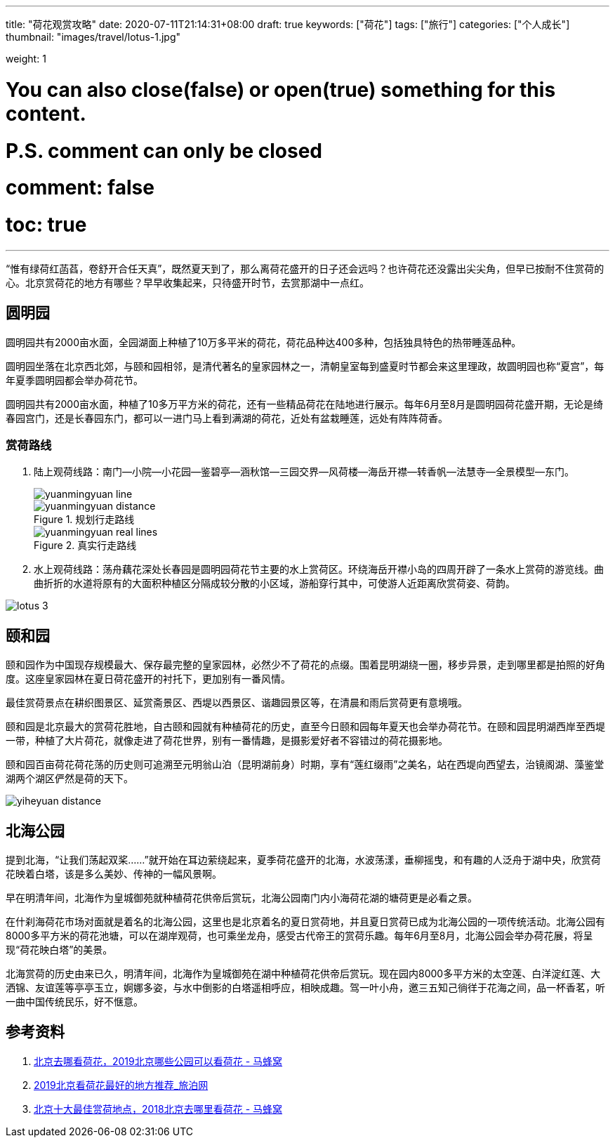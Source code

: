 ---
title: "荷花观赏攻略"
date: 2020-07-11T21:14:31+08:00
draft: true
keywords: ["荷花"]
tags: ["旅行"]
categories: ["个人成长"]
thumbnail: "images/travel/lotus-1.jpg"

weight: 1

# You can also close(false) or open(true) something for this content.
# P.S. comment can only be closed
# comment: false
# toc: true
---

:image_attr: align=center

“惟有绿荷红菡萏，卷舒开合任天真”，既然夏天到了，那么离荷花盛开的日子还会远吗？也许荷花还没露出尖尖角，但早已按耐不住赏荷的心。北京赏荷花的地方有哪些？早早收集起来，只待盛开时节，去赏那湖中一点红。

== 圆明园

// image::/images/travel/lotus-1.jpg[{image_attr}]

圆明园共有2000亩水面，全园湖面上种植了10万多平米的荷花，荷花品种达400多种，包括独具特色的热带睡莲品种。

圆明园坐落在北京西北郊，与颐和园相邻，是清代著名的皇家园林之一，清朝皇室每到盛夏时节都会来这里理政，故圆明园也称“夏宫”，每年夏季圆明园都会举办荷花节。

圆明园共有2000亩水面，种植了10多万平方米的荷花，还有一些精品荷花在陆地进行展示。每年6月至8月是圆明园荷花盛开期，无论是绮春园宫门，还是长春园东门，都可以一进门马上看到满湖的荷花，近处有盆栽睡莲，远处有阵阵荷香。

=== 赏荷路线

. 陆上观荷线路：南门--小院--小花园--鉴碧亭--涵秋馆--三园交界--风荷楼--海岳开襟--转香帆--法慧寺--全景模型--东门。
+
image::/images/travel/yuanmingyuan-line.png[{image_attr}]
+
image::/images/travel/yuanmingyuan-distance.png[title="规划行走路线",{image_attr}]
+
image::/images/travel/yuanmingyuan-real-lines.png[title="真实行走路线",{image_attr}]
+
. 水上观荷线路：荡舟藕花深处长春园是圆明园荷花节主要的水上赏荷区。环绕海岳开襟小岛的四周开辟了一条水上赏荷的游览线。曲曲折折的水道将原有的大面积种植区分隔成较分散的小区域，游船穿行其中，可使游人近距离欣赏荷姿、荷韵。

image::/images/travel/lotus-3.jpg[{image_attr}]


== 颐和园

颐和园作为中国现存规模最大、保存最完整的皇家园林，必然少不了荷花的点缀。围着昆明湖绕一圈，移步异景，走到哪里都是拍照的好角度。这座皇家园林在夏日荷花盛开的衬托下，更加别有一番风情。

最佳赏荷景点在耕织图景区、延赏斋景区、西堤以西景区、谐趣园景区等，在清晨和雨后赏荷更有意境哦。

颐和园是北京最大的赏荷花胜地，自古颐和园就有种植荷花的历史，直至今日颐和园每年夏天也会举办荷花节。在颐和园昆明湖西岸至西堤一带，种植了大片荷花，就像走进了荷花世界，别有一番情趣，是摄影爱好者不容错过的荷花摄影地。

颐和园百亩荷花荷花荡的历史则可追溯至元明翁山泊（昆明湖前身）时期，享有“莲红缀雨”之美名，站在西堤向西望去，治镜阁湖、藻鉴堂湖两个湖区俨然是荷的天下。

image::/images/travel/yiheyuan-distance.png[{image_attr}]

== 北海公园

提到北海，“让我们荡起双桨……”就开始在耳边萦绕起来，夏季荷花盛开的北海，水波荡漾，垂柳摇曳，和有趣的人泛舟于湖中央，欣赏荷花映着白塔，该是多么美妙、传神的一幅风景啊。

早在明清年间，北海作为皇城御苑就种植荷花供帝后赏玩，北海公园南门内小海荷花湖的塘荷更是必看之景。

在什刹海荷花市场对面就是着名的北海公园，这里也是北京着名的夏日赏荷地，并且夏日赏荷已成为北海公园的一项传统活动。北海公园有8000多平方米的荷花池塘，可以在湖岸观荷，也可乘坐龙舟，感受古代帝王的赏荷乐趣。每年6月至8月，北海公园会举办荷花展，将呈现“荷花映白塔”的美景。

北海赏荷的历史由来已久，明清年间，北海作为皇城御苑在湖中种植荷花供帝后赏玩。现在园内8000多平方米的太空莲、白洋淀红莲、大洒锦、友谊莲等亭亭玉立，婀娜多姿，与水中倒影的白塔遥相呼应，相映成趣。驾一叶小舟，邀三五知己徜徉于花海之间，品一杯香茗，听一曲中国传统民乐，好不惬意。

== 参考资料

. http://www.mafengwo.cn/travel-news/1420421.html[北京去哪看荷花，2019北京哪些公园可以看荷花 - 马蜂窝^]
. http://www.k1u.com/trip/42767.html[2019北京看荷花最好的地方推荐_旅泊网^]
. http://www.mafengwo.cn/travel-news/215240.html[北京十大最佳赏荷地点，2018北京去哪里看荷花 - 马蜂窝^]